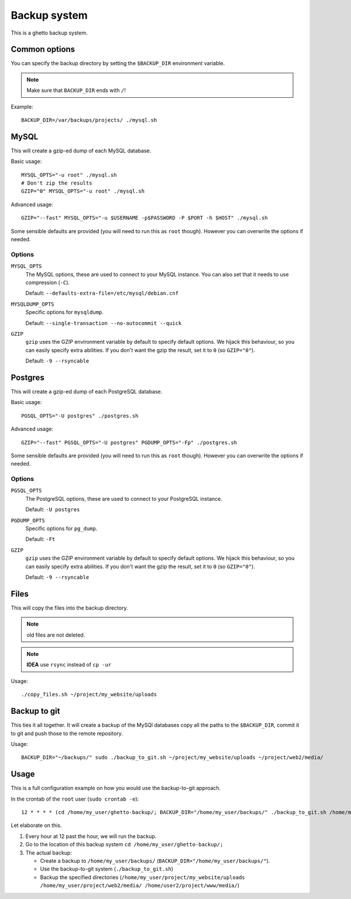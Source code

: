 Backup system
=============
This is a ghetto backup system.

Common options
--------------
You can specify the backup directory by setting the ``$BACKUP_DIR``
environment variable.

.. note:: Make sure that ``BACKUP_DIR`` ends with ``/``!

Example::

  BACKUP_DIR=/var/backups/projects/ ./mysql.sh

MySQL
-----
This will create a gzip-ed dump of each MySQL database.

Basic usage::

  MYSQL_OPTS="-u root" ./mysql.sh
  # Don't zip the results
  GZIP="0" MYSQL_OPTS="-u root" ./mysql.sh

Advanced usage::

  GZIP="--fast" MYSQL_OPTS="-u $USERNAME -p$PASSWORD -P $PORT -h $HOST" ./mysql.sh

Some sensible defaults are provided (you will need to run this as ``root``
though). However you can overwrite the options if needed.

Options
~~~~~~~
``MYSQL_OPTS``
  The MySQL options, these are used to connect to your MySQL instance. You can
  also set that it needs to use compression (``-C``).

  Default: ``--defaults-extra-file=/etc/mysql/debian.cnf``
``MYSQLDUMP_OPTS``
  Specific options for ``mysqldump``.

  Default: ``--single-transaction --no-autocommit --quick``
``GZIP``
  ``gzip`` uses the GZIP environment variable by default to specify default
  options. We hijack this behaviour, so you can easily specify extra
  abilities. If you don't want the gzip the result, set it to ``0`` (so
  ``GZIP="0"``).

  Default: ``-9 --rsyncable``

Postgres
--------
This will create a gzip-ed dump of each PostgreSQL database.

Basic usage::

  PGSQL_OPTS="-U postgres" ./postgres.sh

Advanced usage::

  GZIP="--fast" PGSQL_OPTS="-U postgres" PGDUMP_OPTS="-Fp" ./postgres.sh

Some sensible defaults are provided (you will need to run this as ``root``
though). However you can overwrite the options if needed.

Options
~~~~~~~
``PGSQL_OPTS``
  The PostgreSQL options, these are used to connect to your PostgreSQL
  instance.

  Default: ``-U postgres``
``PGDUMP_OPTS``
  Specific options for ``pg_dump``.

  Default: ``-Ft``
``GZIP``
  ``gzip`` uses the GZIP environment variable by default to specify default
  options. We hijack this behaviour, so you can easily specify extra
  abilities. If you don't want the gzip the result, set it to ``0`` (so
  ``GZIP="0"``).

  Default: ``-9 --rsyncable``

Files
-----
This will copy the files into the backup directory.

.. note:: old files are not deleted.

.. note:: **IDEA** use ``rsync`` instead of ``cp -ur``

Usage::

  ./copy_files.sh ~/project/my_website/uploads

Backup to git
-------------
This ties it all together. It will create a backup of the MySQl databases copy
all the paths to the ``$BACKUP_DIR``, commit it to git and push those to the
remote repository.

Usage::

  BACKUP_DIR="~/backups/" sudo ./backup_to_git.sh ~/project/my_website/uploads ~/project/web2/media/

Usage
-----
This is a full configuration example on how you would use the backup-to-git
approach.

In the crontab of the ``root`` user (``sudo crontab -e``)::

  12 * * * * (cd /home/my_user/ghetto-backup/; BACKUP_DIR="/home/my_user/backups/" ./backup_to_git.sh /home/my_user/project/my_website/uploads /home/my_user/project/web2/media/ /home/user2/project/www/media/)

Let elaborate on this.

1. Every hour at 12 past the hour, we will run the backup.
2. Go to the location of this backup system ``cd /home/my_user/ghetto-backup/;``
3. The actual backup:

   - Create a backup to ``/home/my_user/backups/``
     (``BACKUP_DIR="/home/my_user/backups/"``).
   - Use the backup-to-git system (``./backup_to_git.sh``)
   - Backup the specified directories
     (``/home/my_user/project/my_website/uploads
     /home/my_user/project/web2/media/ /home/user2/project/www/media/``)
